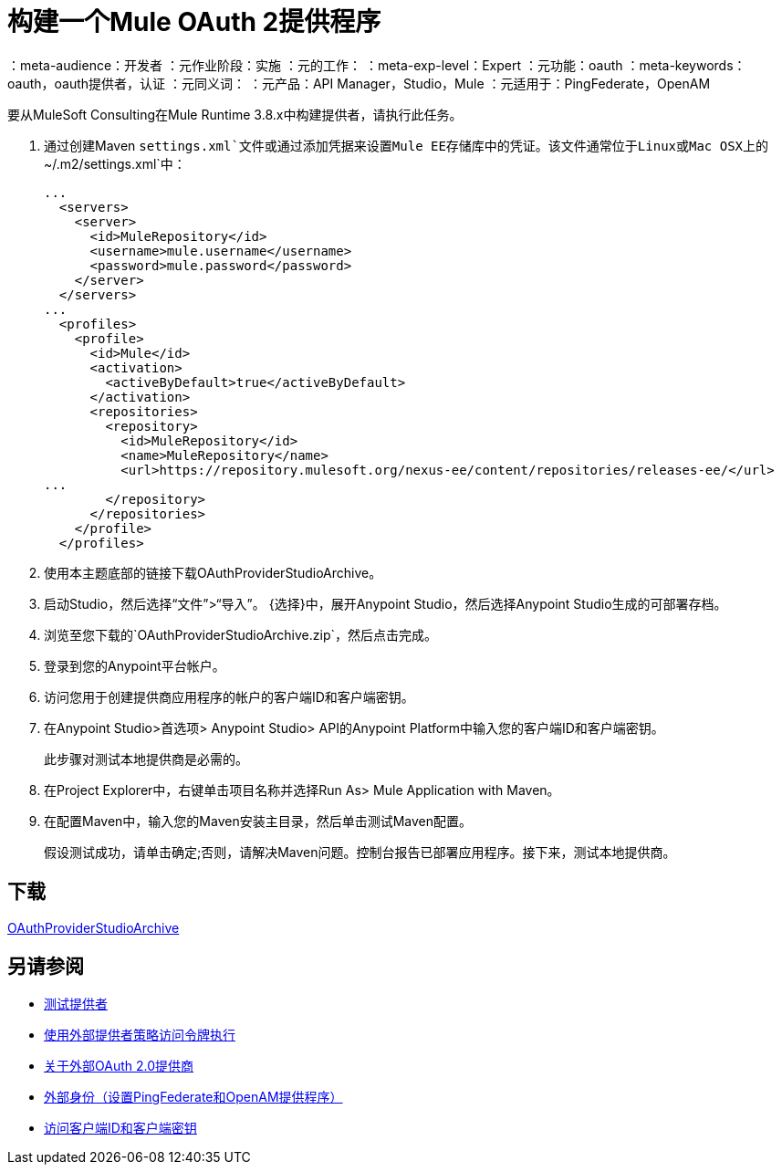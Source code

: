= 构建一个Mule OAuth 2提供程序
:keywords: oauth

：meta-audience：开发者
：元作业阶段：实施
：元的工作：
：meta-exp-level：Expert
：元功能：oauth
：meta-keywords：oauth，oauth提供者，认证
：元同义词：
：元产品：API Manager，Studio，Mule
：元适用于：PingFederate，OpenAM



要从MuleSoft Consulting在Mule Runtime 3.8.x中构建提供者，请执行此任务。

. 通过创建Maven `settings.xml`文件或通过添加凭据来设置Mule EE存储库中的凭证。该文件通常位于Linux或Mac OSX上的`~/.m2/settings.xml`中：
+
[source,xml,linenums]
----
...
  <servers>
    <server>
      <id>MuleRepository</id>
      <username>mule.username</username>
      <password>mule.password</password>
    </server>
  </servers>
...
  <profiles>
    <profile>
      <id>Mule</id>
      <activation>
        <activeByDefault>true</activeByDefault>
      </activation>
      <repositories>
        <repository>
          <id>MuleRepository</id>
          <name>MuleRepository</name>
          <url>https://repository.mulesoft.org/nexus-ee/content/repositories/releases-ee/</url>
...
        </repository>
      </repositories>
    </profile>
  </profiles>
----
+
. 使用本主题底部的链接下载OAuthProviderStudioArchive。
. 启动Studio，然后选择“文件”>“导入”。
{选择}中，展开Anypoint Studio，然后选择Anypoint Studio生成的可部署存档。
. 浏览至您下载的`OAuthProviderStudioArchive.zip`，然后点击完成。
. 登录到您的Anypoint平台帐户。
. 访问您用于创建提供商应用程序的帐户的客户端ID和客户端密钥。
. 在Anypoint Studio>首选项> Anypoint Studio> API的Anypoint Platform中输入您的客户端ID和客户端密钥。
+
此步骤对测试本地提供商是必需的。
. 在Project Explorer中，右键单击项目名称并选择Run As> Mule Application with Maven。
. 在配置Maven中，输入您的Maven安装主目录，然后单击测试Maven配置。
+
假设测试成功，请单击确定;否则，请解决Maven问题。控制台报告已部署应用程序。接下来，测试本地提供商。

== 下载

link:https://docs.mulesoft.com/api-manager/v/1.x/_attachments/OAuthProviderStudioArchive.zip[OAuthProviderStudioArchive]

////
或者，如果您使用Mule命令行，请按照以下步骤启动Mule：
+
----
${MULE_HOME}/bin/mule -M-Danypoint.platform.client_id=client_ID -M-Danypoint.platform.client_secret=client_secret start
----
////

== 另请参阅

*  link:/api-manager/v/1.x/to-test-local-provider[测试提供者]
*  link:/api-manager/v/1.x/external-oauth-2.0-token-validation-policy[使用外部提供者策略访问令牌执行]
*  link:/api-manager/v/1.x/aes-oauth-faq#about-oauth-provider-models[关于外部OAuth 2.0提供商]
*  link:/access-management/external-identity[外部身份（设置PingFederate和OpenAM提供程序）]
*  link:/access-management/organization#client-id-and-client-secret[访问客户端ID和客户端密钥]
